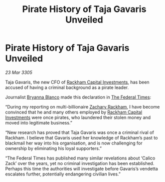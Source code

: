 :PROPERTIES:
:ID:       08f1c9f4-318c-49ae-bde4-844c0f1d2b8b
:END:
#+title: Pirate History of Taja Gavaris Unveiled
#+filetags: :Federation:galnet:

* Pirate History of Taja Gavaris Unveiled

/23 Mar 3305/

Taja Gavaris, the new CFO of [[id:83c8d091-0fde-4836-b6bc-668b9a221207][Rackham Capital Investments]], has been accused of having a criminal background as a pirate leader. 

Journalist [[id:2d151711-b41e-452d-88fc-9ec34e317af9][Bryanna Blanco]] made this declaration in [[id:be5df73c-519d-45ed-a541-9b70bc8ae97c][The Federal Times]]: 

“During my reporting on multi-billionaire [[id:e26683e6-6b19-4671-8676-f333bd5e8ff7][Zachary Rackham]], I have become convinced that he and many others employed by [[id:83c8d091-0fde-4836-b6bc-668b9a221207][Rackham Capital Investments]] were once pirates, who laundered their stolen money and moved into legitimate business.” 

“New research has proved that Taja Gavaris was once a criminal rival of Rackham. I believe that Gavaris used her knowledge of Rackham’s past to blackmail her way into his organisation, and is now challenging for ownership by eliminating his loyal supporters.” 

“The Federal Times has published many similar revelations about ‘Calico Zack’ over the years, yet no criminal investigation has been established. Perhaps this time the authorities will investigate before Gavaris’s vendetta escalates further, potentially endangering civilian lives.”
